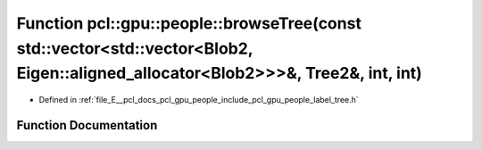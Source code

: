 .. _exhale_function_label__tree_8h_1a81615337e317a8d62f0407c032d320c0:

Function pcl::gpu::people::browseTree(const std::vector<std::vector<Blob2, Eigen::aligned_allocator<Blob2>>>&, Tree2&, int, int)
================================================================================================================================

- Defined in :ref:`file_E__pcl_docs_pcl_gpu_people_include_pcl_gpu_people_label_tree.h`


Function Documentation
----------------------


.. doxygenfunction:: pcl::gpu::people::browseTree(const std::vector<std::vector<Blob2, Eigen::aligned_allocator<Blob2>>>&, Tree2&, int, int)
